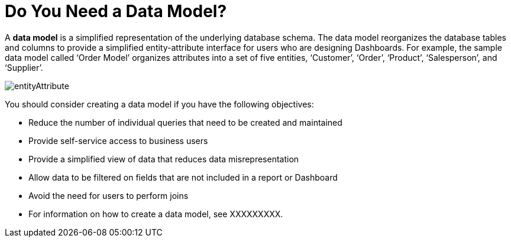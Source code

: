 = Do You Need a Data Model?

A *data model* is a simplified representation of the underlying database schema. The data model reorganizes the database tables and columns to provide a simplified entity-attribute interface for users who are designing  Dashboards. For example, the sample data model called ‘Order Model’ organizes attributes into a set of five entities, ‘Customer’, ‘Order’, ‘Product’, ‘Salesperson’, and ‘Supplier’.

image::entityAttribute.gif[]


You should consider creating a data model if you have the following objectives:

* Reduce the number of individual queries that need to be created and maintained
* Provide self-service access to business users
* Provide a simplified view of data that reduces data misrepresentation
* Allow data to be filtered on fields that are not included in a report or Dashboard
* Avoid the need for users to perform joins
* For information on how to create a data model, see XXXXXXXXX.